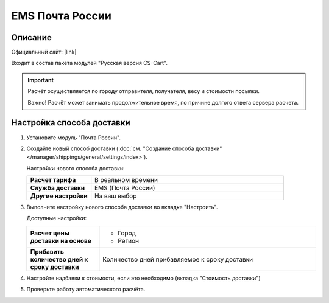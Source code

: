 EMS Почта России
----------------

Описание
========

Официальный сайт: |link|

.. |link| raw:: html

   <!--noindex--><a href="http://www.emspost.ru" target="_blank" rel="nofollow">EMS Почта России</a><!--/noindex-->

Входит в состав пакета модулей "Русская версия CS-Cart".

.. important::

    Расчёт осуществляется по городу отправителя, получателя, весу и стоимости посылки.

    Важно! Расчёт может занимать продолжительное время, по причине долгого ответа сервера расчета.

Настройка способа доставки
==========================

1.  Установите модуль "Почта России".

2.  Создайте новый способ доставки (:doc:`см. "Создание способа доставки" </manager/shippings/general/settings/index>`).

    Настройки нового способа доставки:

    .. list-table::
        :stub-columns: 1
        :widths: 10 30

        *   -   Расчет тарифа
            -   В реальном времени

        *   -   Служба доставки
            -   EMS (Почта России)

        *   -   Другие настройки
            -   На ваш выбор
            

    .. fancybox:: img/emspochta_001.png
        :alt: EMS Почта России

3.  Выполните настройку нового способа доставки во вкладке "Настроить".

    Доступные настройки:

    .. list-table::
        :stub-columns: 1
        :widths: 10 30

        *   -   Расчет цены доставки на основе

            -   *   Город
                *   Регион

        *   -   Прибавить количество дней к сроку доставки

            -   Количество дней прибавляемое к сроку доставки

    .. fancybox:: img/emspochta_002.png
        :alt: EMS Почта России

4.  Настройте надбавки к стоимости, если это необходимо (вкладка "Стоимость доставки")

5.  Проверьте работу автоматического расчёта.

    .. fancybox:: img/emspochta_002.png
        :alt: EMS Почта России

